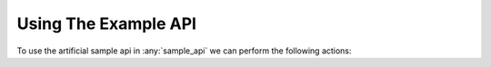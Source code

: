 Using The Example API
=====================

To use the artificial sample api in :any:`sample_api` we can perform the following actions::
